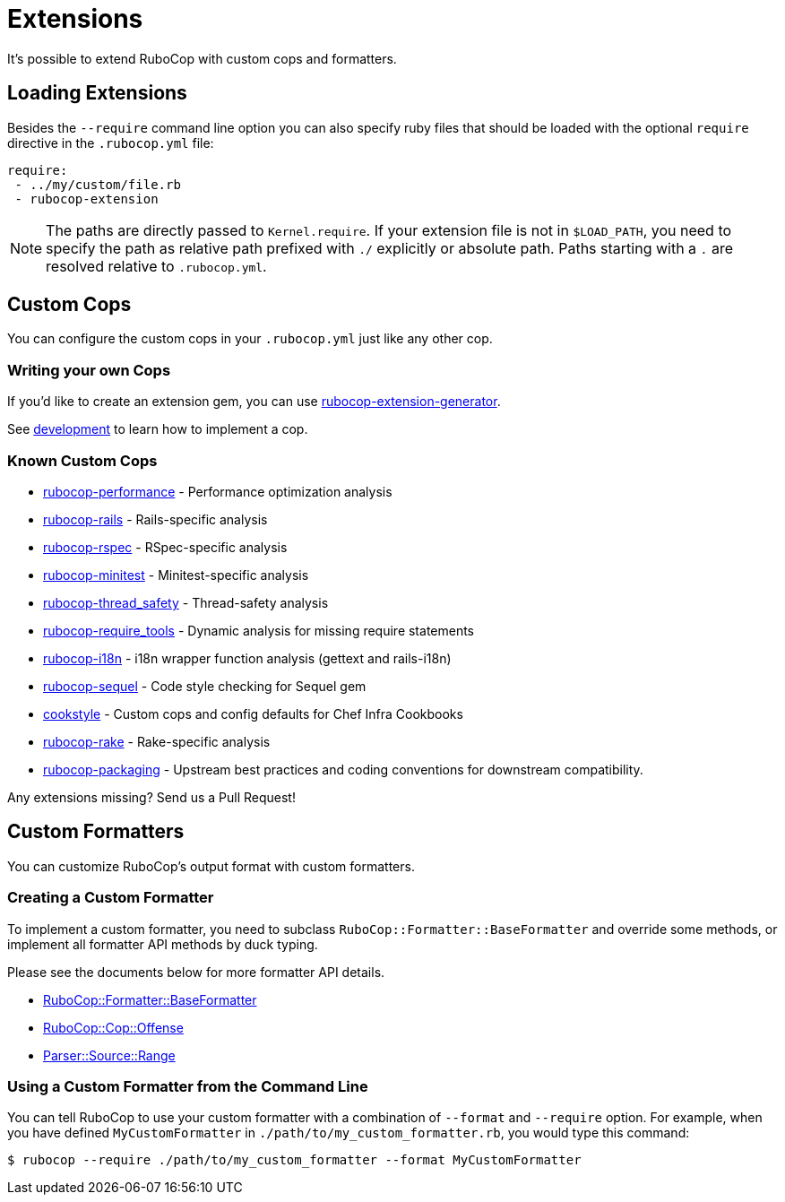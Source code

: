 = Extensions

It's possible to extend RuboCop with custom cops and formatters.

== Loading Extensions

Besides the `--require` command line option you can also specify ruby
files that should be loaded with the optional `require` directive in the
`.rubocop.yml` file:

[source,yaml]
----
require:
 - ../my/custom/file.rb
 - rubocop-extension
----

NOTE: The paths are directly passed to `Kernel.require`. If your
extension file is not in `$LOAD_PATH`, you need to specify the path as
relative path prefixed with `./` explicitly or absolute path. Paths
starting with a `.` are resolved relative to `.rubocop.yml`.

== Custom Cops

You can configure the custom cops in your `.rubocop.yml` just like any
other cop.

=== Writing your own Cops

If you'd like to create an extension gem, you can use https://github.com/rubocop-hq/rubocop-extension-generator[rubocop-extension-generator].

See xref:development.adoc[development] to learn how to implement a cop.

=== Known Custom Cops

* https://github.com/rubocop-hq/rubocop-performance[rubocop-performance] -
Performance optimization analysis
* https://github.com/rubocop-hq/rubocop-rails[rubocop-rails] -
Rails-specific analysis
* https://github.com/rubocop-hq/rubocop-rspec[rubocop-rspec] -
RSpec-specific analysis
* https://github.com/rubocop-hq/rubocop-minitest[rubocop-minitest] -
Minitest-specific analysis
* https://github.com/covermymeds/rubocop-thread_safety[rubocop-thread_safety] -
Thread-safety analysis
* https://github.com/milch/rubocop-require_tools[rubocop-require_tools] -
Dynamic analysis for missing require statements
* https://github.com/puppetlabs/rubocop-i18n[rubocop-i18n] -
i18n wrapper function analysis (gettext and rails-i18n)
* https://github.com/rubocop-hq/rubocop-sequel[rubocop-sequel] -
Code style checking for Sequel gem
* https://github.com/chef/cookstyle[cookstyle] -
Custom cops and config defaults for Chef Infra Cookbooks
* https://github.com/rubocop-hq/rubocop-rake[rubocop-rake] -
Rake-specific analysis
* https://github.com/utkarsh2102/rubocop-packaging[rubocop-packaging] -
Upstream best practices and coding conventions for downstream compatibility.

Any extensions missing? Send us a Pull Request!

== Custom Formatters

You can customize RuboCop's output format with custom formatters.

=== Creating a Custom Formatter

To implement a custom formatter, you need to subclass
`RuboCop::Formatter::BaseFormatter` and override some methods,
or implement all formatter API methods by duck typing.

Please see the documents below for more formatter API details.

* https://www.rubydoc.info/gems/rubocop/RuboCop/Formatter/BaseFormatter[RuboCop::Formatter::BaseFormatter]
* https://www.rubydoc.info/gems/rubocop/RuboCop/Cop/Offense[RuboCop::Cop::Offense]
* https://www.rubydoc.info/gems/parser/Parser/Source/Range[Parser::Source::Range]

=== Using a Custom Formatter from the Command Line

You can tell RuboCop to use your custom formatter with a combination of
`--format` and `--require` option.
For example, when you have defined `MyCustomFormatter` in
`./path/to/my_custom_formatter.rb`, you would type this command:

[source,sh]
----
$ rubocop --require ./path/to/my_custom_formatter --format MyCustomFormatter
----
